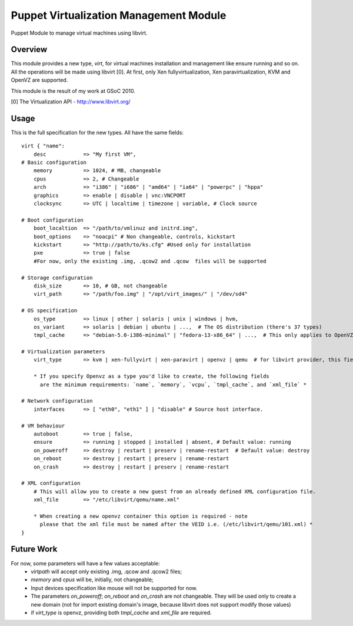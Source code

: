 Puppet Virtualization Management Module
=======================================

Puppet Module to manage virtual machines using libvirt.

Overview
--------

This module provides a new type, `virt`, for virtual machines installation and management like ensure running and so on.
All the operations will be made using libvirt [0]. At first, only Xen fullyvirtualization, Xen paravirtualization, KVM and OpenVZ are supported.

This module is the result of my work at GSoC 2010.

[0] The Virtualization API - http://www.libvirt.org/

Usage
-----

This is the full specification for the new types. All have the same fields::

  virt { "name":
      desc            => "My first VM",
  # Basic configuration
      memory          => 1024, # MB, changeable
      cpus            => 2, # Changeable
      arch            => "i386" | "i686" | "amd64" | "ia64" | "powerpc" | "hppa"
      graphics        => enable | disable | vnc:VNCPORT
      clocksync       => UTC | localtime | timezone | variable, # Clock source
  
  # Boot configuration
      boot_localtion  => "/path/to/vmlinuz and initrd.img",
      boot_options    => "noacpi" # Non changeable, controls, kickstart
      kickstart       => "http://path/to/ks.cfg" #Used only for installation
      pxe             => true | false
      #For now, only the existing .img, .qcow2 and .qcow  files will be supported
  
  # Storage configuration
      disk_size       => 10, # GB, not changeable
      virt_path       => "/path/foo.img" | "/opt/virt_images/" | "/dev/sd4" 
  
  # OS specification
      os_type         => linux | other | solaris | unix | windows | hvm,
      os_variant      => solaris | debian | ubuntu | ...,  # The OS distribution (there's 37 types)
      tmpl_cache      => "debian-5.0-i386-minimal" | "fedora-13-x86_64" | ...,  # This only applies to OpenVZ guests
  
  # Virtualization parameters
      virt_type       => kvm | xen-fullyvirt | xen-paravirt | openvz | qemu  # for libvirt provider, this field is mandatory

      * If you specify Openvz as a type you'd like to create, the following fields 
        are the minimum requirements: `name`, `memory`, `vcpu`, `tmpl_cache`, and `xml_file` *
  
  # Network configuration
      interfaces      => [ "eth0", "eth1" ] | "disable" # Source host interface.
  
  # VM behaviour
      autoboot        => true | false,
      ensure          => running | stopped | installed | absent, # Default value: running
      on_poweroff     => destroy | restart | preserv | rename-restart  # Default value: destroy 
      on_reboot       => destroy | restart | preserv | rename-restart
      on_crash        => destroy | restart | preserv | rename-restart

  # XML configuration
      # This will allow you to create a new guest from an already defined XML configuration file.
      xml_file        => "/etc/libvirt/qemu/name.xml"

      * When creating a new openvz container this option is required - note
        please that the xml file must be named after the VEID i.e. (/etc/libvirt/qemu/101.xml) *
  } 

Future Work
----

For now, some parameters will have a few values acceptable:
  * `virtpath` will accept only existing .img, .qcow and .qcow2 files;
  * `memory` and `cpus` will be, initially, not changeable;
  * Input devices specification like mouse will not be supported for now.
  * The parameters `on_poweroff`; `on_reboot` and `on_crash` are not changeable. They will be used only to create a new domain (not for import existing domain's image, because libvirt does not support modify those values)
  * if `virt_type` is openvz, providing both `tmpl_cache` and `xml_file` are required.
